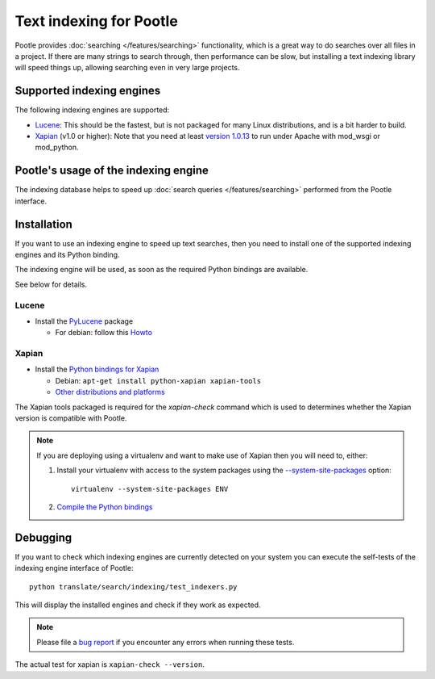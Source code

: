 .. _indexing:

Text indexing for Pootle
========================

Pootle provides :doc:`searching </features/searching>` functionality, which
is a great way to do searches over all files in a project. If there are many
strings to search through, then performance can be slow, but installing a
text indexing library will speed things up, allowing searching even in very
large projects.


.. _indexing#supported_indexing_engines:

Supported indexing engines
--------------------------

The following indexing engines are supported:

- `Lucene <http://lucene.apache.org/>`_:  This should be the fastest, but is
  not packaged for many Linux distributions, and is a bit harder to build.

- `Xapian <http://xapian.org>`_ (v1.0 or higher): Note that you need at least
  `version 1.0.13
  <http://svn.xapian.org/*checkout*/tags/1.0.13/xapian-bindings/NEWS>`_ to run
  under Apache with mod_wsgi or mod_python.


.. _indexing#usage:

Pootle's usage of the indexing engine
-------------------------------------

The indexing database helps to speed up
:doc:`search queries </features/searching>` performed from the Pootle interface.


.. _indexing#administration:

Installation
------------

If you want to use an indexing engine to speed up text searches, then you need
to install one of the supported indexing engines and its Python binding.

The indexing engine will be used, as soon as the required Python bindings are
available.

See below for details.


.. _indexing#lucene:

Lucene
^^^^^^

- Install the `PyLucene <http://pylucene.osafoundation.org/>`_ package

  - For debian: follow this `Howto
    <https://systemausfall.org/wikis/howto/pyluceneondebian>`_


.. _indexing#xapian:

Xapian
^^^^^^

- Install the `Python bindings for Xapian
  <http://xapian.org/docs/bindings/python/>`_

  - Debian: ``apt-get install python-xapian xapian-tools``
  - `Other distributions and platforms <http://xapian.org/download>`_

The Xapian tools packaged is required for the *xapian-check* command which
is used to determines whether the Xapian version is compatible with Pootle.

.. note:: If you are deploying using a virtualenv and want to make use of
   Xapian then you will need to, either:

   #. Install your virtualenv with access to the system packages using the
      `--system-site-packages
      <http://www.virtualenv.org/en/latest/#the-system-site-packages-option>`_
      option::

        virtualenv --system-site-packages ENV

   #. `Compile the Python bindings
      <http://nomad.coop/blog/installing-xapian-in-virtualenv-django/>`_


.. _indexing#debugging:

Debugging
---------

If you want to check which indexing engines are currently detected on your
system you can execute the self-tests of the indexing engine interface of
Pootle::

    python translate/search/indexing/test_indexers.py

This will display the installed engines and check if they work as expected.

.. note:: Please file a `bug report
   <http://bugs.locamotion.org/enter_bug.cgi?product=Pootle&component=Pootle>`_
   if you encounter any errors when running these tests.

The actual test for xapian is ``xapian-check --version``.
